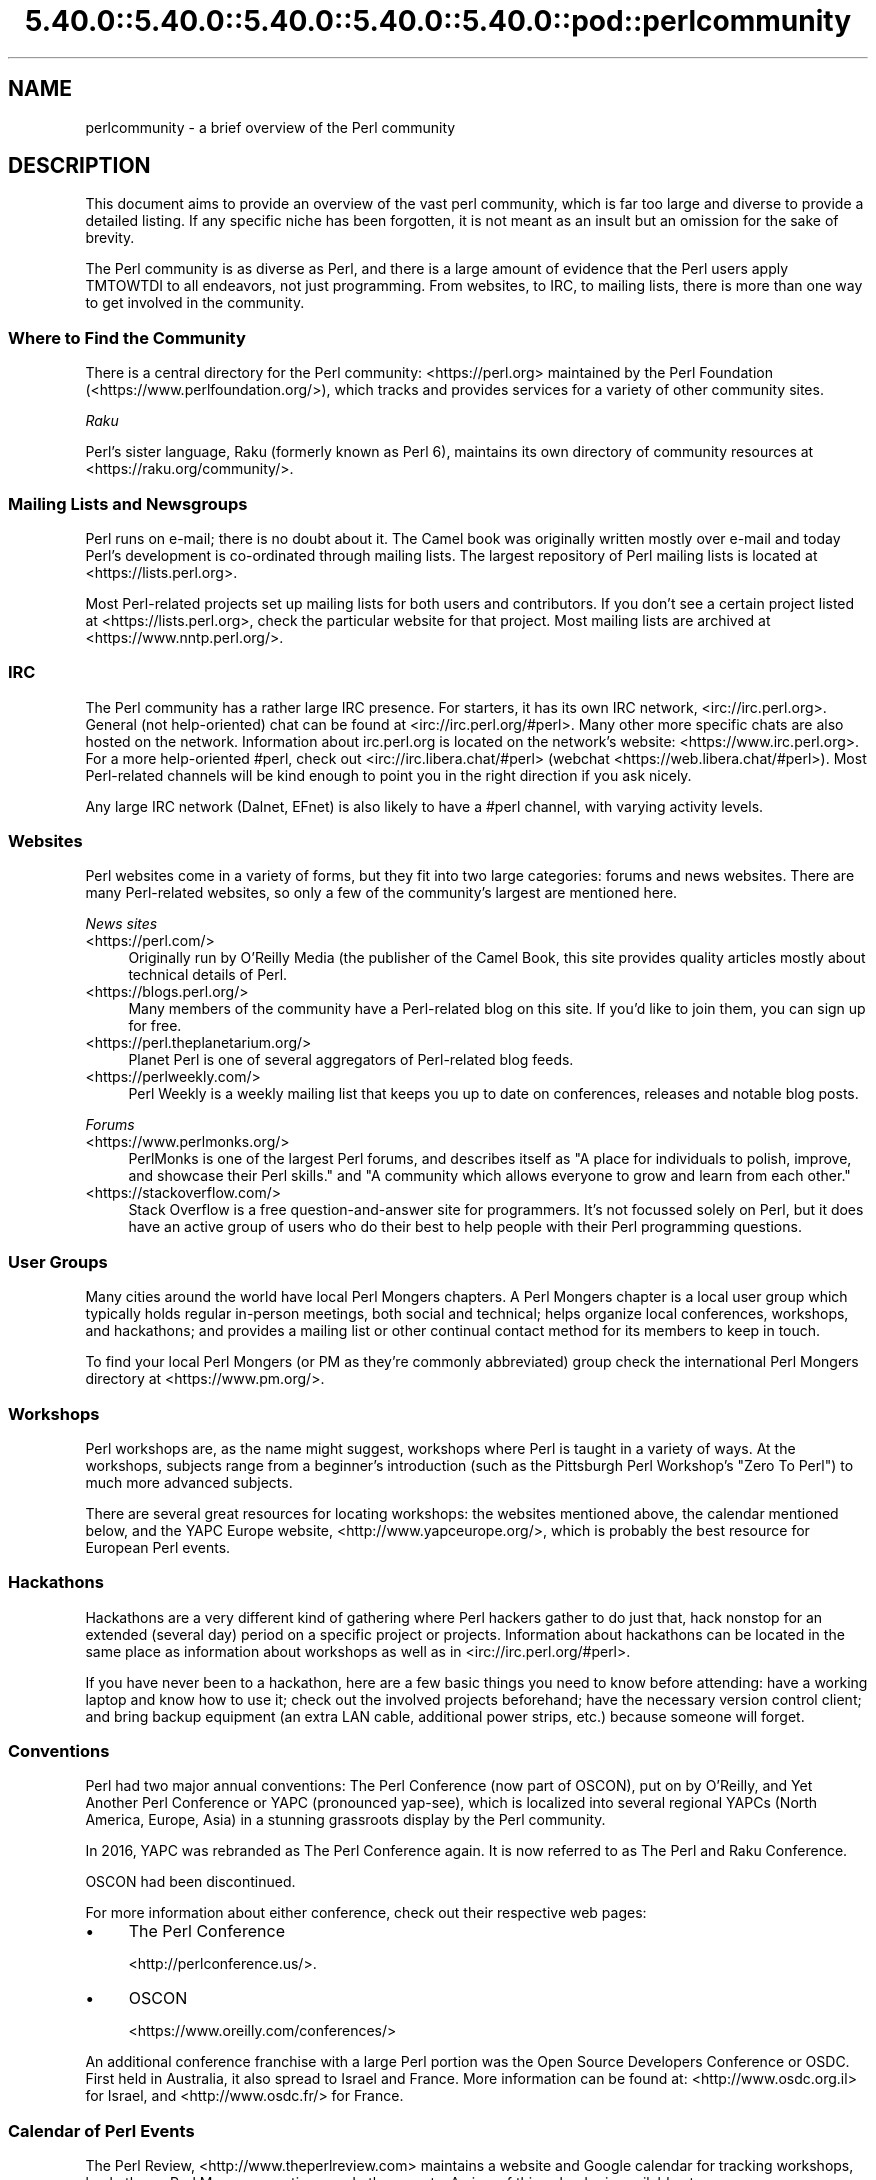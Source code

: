 .\" Automatically generated by Pod::Man 5.0102 (Pod::Simple 3.45)
.\"
.\" Standard preamble:
.\" ========================================================================
.de Sp \" Vertical space (when we can't use .PP)
.if t .sp .5v
.if n .sp
..
.de Vb \" Begin verbatim text
.ft CW
.nf
.ne \\$1
..
.de Ve \" End verbatim text
.ft R
.fi
..
.\" \*(C` and \*(C' are quotes in nroff, nothing in troff, for use with C<>.
.ie n \{\
.    ds C` ""
.    ds C' ""
'br\}
.el\{\
.    ds C`
.    ds C'
'br\}
.\"
.\" Escape single quotes in literal strings from groff's Unicode transform.
.ie \n(.g .ds Aq \(aq
.el       .ds Aq '
.\"
.\" If the F register is >0, we'll generate index entries on stderr for
.\" titles (.TH), headers (.SH), subsections (.SS), items (.Ip), and index
.\" entries marked with X<> in POD.  Of course, you'll have to process the
.\" output yourself in some meaningful fashion.
.\"
.\" Avoid warning from groff about undefined register 'F'.
.de IX
..
.nr rF 0
.if \n(.g .if rF .nr rF 1
.if (\n(rF:(\n(.g==0)) \{\
.    if \nF \{\
.        de IX
.        tm Index:\\$1\t\\n%\t"\\$2"
..
.        if !\nF==2 \{\
.            nr % 0
.            nr F 2
.        \}
.    \}
.\}
.rr rF
.\" ========================================================================
.\"
.IX Title "5.40.0::5.40.0::5.40.0::5.40.0::5.40.0::pod::perlcommunity 3"
.TH 5.40.0::5.40.0::5.40.0::5.40.0::5.40.0::pod::perlcommunity 3 2024-12-14 "perl v5.40.0" "Perl Programmers Reference Guide"
.\" For nroff, turn off justification.  Always turn off hyphenation; it makes
.\" way too many mistakes in technical documents.
.if n .ad l
.nh
.SH NAME
perlcommunity \- a brief overview of the Perl community
.SH DESCRIPTION
.IX Header "DESCRIPTION"
This document aims to provide an overview of the vast perl community, which is
far too large and diverse to provide a detailed listing. If any specific niche
has been forgotten, it is not meant as an insult but an omission for the sake
of brevity.
.PP
The Perl community is as diverse as Perl, and there is a large amount of
evidence that the Perl users apply TMTOWTDI to all endeavors, not just
programming. From websites, to IRC, to mailing lists, there is more than one
way to get involved in the community.
.SS "Where to Find the Community"
.IX Subsection "Where to Find the Community"
There is a central directory for the Perl community: <https://perl.org>
maintained by the Perl Foundation (<https://www.perlfoundation.org/>),
which tracks and provides services for a variety of other community sites.
.PP
\fIRaku\fR
.IX Subsection "Raku"
.PP
Perl's sister language, Raku (formerly known as Perl 6), maintains its own
directory of community resources at <https://raku.org/community/>.
.SS "Mailing Lists and Newsgroups"
.IX Subsection "Mailing Lists and Newsgroups"
Perl runs on e\-mail; there is no doubt about it. The Camel book was originally
written mostly over e\-mail and today Perl's development is co-ordinated through
mailing lists. The largest repository of Perl mailing lists is located at
<https://lists.perl.org>.
.PP
Most Perl-related projects set up mailing lists for both users and
contributors. If you don't see a certain project listed at
<https://lists.perl.org>, check the particular website for that project.
Most mailing lists are archived at <https://www.nntp.perl.org/>.
.SS IRC
.IX Subsection "IRC"
The Perl community has a rather large IRC presence. For starters, it has its
own IRC network, <irc://irc.perl.org>. General (not help-oriented) chat can be
found at <irc://irc.perl.org/#perl>. Many other more specific chats are also
hosted on the network. Information about irc.perl.org is located on the
network's website: <https://www.irc.perl.org>. For a more help-oriented #perl,
check out <irc://irc.libera.chat/#perl>
(webchat <https://web.libera.chat/#perl>). Most Perl-related channels
will be kind enough to point you in the right direction if you ask nicely.
.PP
Any large IRC network (Dalnet, EFnet) is also likely to have a #perl channel,
with varying activity levels.
.SS Websites
.IX Subsection "Websites"
Perl websites come in a variety of forms, but they fit into two large
categories: forums and news websites. There are many Perl-related
websites, so only a few of the community's largest are mentioned here.
.PP
\fINews sites\fR
.IX Subsection "News sites"
.IP <https://perl.com/> 4
.IX Item "<https://perl.com/>"
Originally run by O'Reilly Media (the publisher of the Camel Book,
this site provides quality articles mostly about technical details of Perl.
.IP <https://blogs.perl.org/> 4
.IX Item "<https://blogs.perl.org/>"
Many members of the community have a Perl-related blog on this site. If
you'd like to join them, you can sign up for free.
.IP <https://perl.theplanetarium.org/> 4
.IX Item "<https://perl.theplanetarium.org/>"
Planet Perl is one of several aggregators of Perl-related blog feeds.
.IP <https://perlweekly.com/> 4
.IX Item "<https://perlweekly.com/>"
Perl Weekly is a weekly mailing list that keeps you up to date on conferences,
releases and notable blog posts.
.PP
\fIForums\fR
.IX Subsection "Forums"
.IP <https://www.perlmonks.org/> 4
.IX Item "<https://www.perlmonks.org/>"
PerlMonks is one of the largest Perl forums, and describes itself as "A place
for individuals to polish, improve, and showcase their Perl skills." and "A
community which allows everyone to grow and learn from each other."
.IP <https://stackoverflow.com/> 4
.IX Item "<https://stackoverflow.com/>"
Stack Overflow is a free question-and-answer site for programmers. It's not
focussed solely on Perl, but it does have an active group of users who do
their best to help people with their Perl programming questions.
.SS "User Groups"
.IX Subsection "User Groups"
Many cities around the world have local Perl Mongers chapters. A Perl Mongers
chapter is a local user group which typically holds regular in-person meetings,
both social and technical; helps organize local conferences, workshops, and
hackathons; and provides a mailing list or other continual contact method for
its members to keep in touch.
.PP
To find your local Perl Mongers (or PM as they're commonly abbreviated) group
check the international Perl Mongers directory at <https://www.pm.org/>.
.SS Workshops
.IX Subsection "Workshops"
Perl workshops are, as the name might suggest, workshops where Perl is taught
in a variety of ways. At the workshops, subjects range from a beginner's
introduction (such as the Pittsburgh Perl Workshop's "Zero To Perl") to much
more advanced subjects.
.PP
There are several great resources for locating workshops: the
websites mentioned above, the
calendar mentioned below, and the YAPC Europe
website, <http://www.yapceurope.org/>, which is probably the best resource for
European Perl events.
.SS Hackathons
.IX Subsection "Hackathons"
Hackathons are a very different kind of gathering where Perl hackers gather to
do just that, hack nonstop for an extended (several day) period on a specific
project or projects. Information about hackathons can be located in the same
place as information about workshops as well as in
<irc://irc.perl.org/#perl>.
.PP
If you have never been to a hackathon, here are a few basic things you need to
know before attending: have a working laptop and know how to use it; check out
the involved projects beforehand; have the necessary version control client;
and bring backup equipment (an extra LAN cable, additional power strips, etc.)
because someone will forget.
.SS Conventions
.IX Subsection "Conventions"
Perl had two major annual conventions: The Perl Conference (now part of OSCON),
put on by O'Reilly, and Yet Another Perl Conference or YAPC (pronounced
yap-see), which is localized into several regional YAPCs (North America,
Europe, Asia) in a stunning grassroots display by the Perl community.
.PP
In 2016, YAPC was rebranded as The Perl Conference again. It is now referred
to as The Perl and Raku Conference.
.PP
OSCON had been discontinued.
.PP
For more information about either conference, check out their respective web
pages:
.IP \(bu 4
The Perl Conference
.Sp
<http://perlconference.us/>.
.IP \(bu 4
OSCON
.Sp
<https://www.oreilly.com/conferences/>
.PP
An additional conference franchise with a large Perl portion was the
Open Source Developers Conference or OSDC. First held in Australia, it
also spread to Israel and France. More information can be found at:
<http://www.osdc.org.il> for Israel, and <http://www.osdc.fr/> for France.
.SS "Calendar of Perl Events"
.IX Subsection "Calendar of Perl Events"
The Perl Review, <http://www.theperlreview.com> maintains a website
and Google calendar for tracking
workshops, hackathons, Perl Mongers meetings, and other events. A view
of this calendar is available at <https://www.perl.org/events.html>.
.PP
Not every event or Perl Mongers group is on that calendar, so don't lose
heart if you don't see yours posted. To have your event or group listed,
contact brian d foy (brian@theperlreview.com).
.SH AUTHOR
.IX Header "AUTHOR"
Edgar "Trizor" Bering <trizor@gmail.com>
